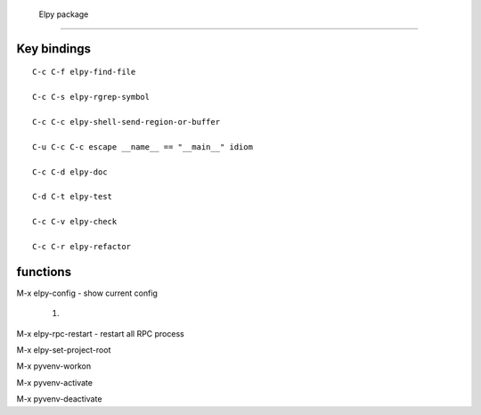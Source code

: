  Elpy package
==============


Key bindings
------------
::

   C-c C-f elpy-find-file

   C-c C-s elpy-rgrep-symbol

   C-c C-c elpy-shell-send-region-or-buffer

   C-u C-c C-c escape __name__ == "__main__" idiom

   C-c C-d elpy-doc

   C-d C-t elpy-test

   C-c C-v elpy-check

   C-c C-r elpy-refactor



functions
---------

M-x elpy-config - show current config

    1.

M-x elpy-rpc-restart  - restart all RPC process

M-x elpy-set-project-root

M-x pyvenv-workon

M-x pyvenv-activate

M-x pyvenv-deactivate
